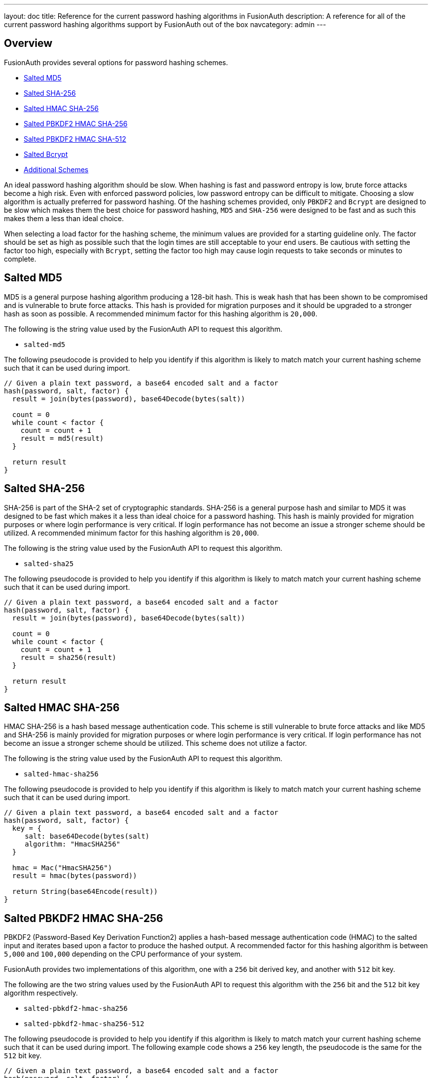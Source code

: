 ---
layout: doc
title: Reference for the current password hashing algorithms in FusionAuth
description: A reference for all of the current password hashing algorithms support by FusionAuth out of the box
navcategory: admin
---

== Overview

FusionAuth provides several options for password hashing schemes.

* <<Salted MD5>>
* <<Salted SHA-256>>
* <<Salted HMAC SHA-256>>
* <<Salted PBKDF2 HMAC SHA-256>>
* <<Salted PBKDF2 HMAC SHA-512>>
* <<Salted Bcrypt>>
* <<Additional Schemes>>

An ideal password hashing algorithm should be slow. When hashing is fast and password entropy is low, brute force attacks become a high risk. Even with enforced password policies, low password entropy can be difficult to mitigate. Choosing a slow algorithm is actually preferred for password hashing. Of the hashing schemes provided, only `PBKDF2` and `Bcrypt` are designed to be slow which makes them the best choice for password hashing, `MD5` and `SHA-256` were designed to be fast and as such this makes them a less than ideal choice.

When selecting a load factor for the hashing scheme, the minimum values are provided for a starting guideline only. The factor should be set as high as possible such that the login times are still acceptable to your end users. Be cautious with setting the factor too high, especially with `Bcrypt`, setting the factor too high may cause login requests to take seconds or minutes to complete.

== Salted MD5
MD5 is a general purpose hashing algorithm producing a 128-bit hash. This is weak hash that has been shown to be compromised and is vulnerable to brute force attacks. This hash is provided for migration purposes and it should be upgraded to a stronger hash as soon as possible. A recommended minimum factor for this hashing algorithm is `20,000`.

The following is the string value used by the FusionAuth API to request this algorithm.

* `salted-md5`

The following pseudocode is provided to help you identify if this algorithm is likely to match match your current hashing scheme such that it can be used during import.
```java
// Given a plain text password, a base64 encoded salt and a factor
hash(password, salt, factor) {
  result = join(bytes(password), base64Decode(bytes(salt))

  count = 0
  while count < factor {
    count = count + 1
    result = md5(result)
  }

  return result
}
```

== Salted SHA-256
SHA-256 is part of the SHA-2 set of cryptographic standards. SHA-256 is a general purpose hash and similar to MD5 it was designed to be fast which makes it a less than ideal choice for a password hashing. This hash is mainly provided for migration purposes or where login performance is very critical. If login performance has not become an issue a stronger scheme should be utilized. A recommended minimum factor for this hashing algorithm is `20,000`.

The following is the string value used by the FusionAuth API to request this algorithm.

* `salted-sha25`

The following pseudocode is provided to help you identify if this algorithm is likely to match match your current hashing scheme such that it can be used during import.
```java
// Given a plain text password, a base64 encoded salt and a factor
hash(password, salt, factor) {
  result = join(bytes(password), base64Decode(bytes(salt))

  count = 0
  while count < factor {
    count = count + 1
    result = sha256(result)
  }

  return result
}
```

== Salted HMAC SHA-256
HMAC SHA-256 is a hash based message authentication code. This scheme is still vulnerable to brute force attacks and like MD5 and SHA-256 is mainly provided for migration purposes or where login performance is very critical. If login performance has not become an issue a stronger scheme should be utilized. This scheme does not utilize a factor.

The following is the string value used by the FusionAuth API to request this algorithm.

* `salted-hmac-sha256`

The following pseudocode is provided to help you identify if this algorithm is likely to match match your current hashing scheme such that it can be used during import.
```java
// Given a plain text password, a base64 encoded salt and a factor
hash(password, salt, factor) {
  key = {
     salt: base64Decode(bytes(salt)
     algorithm: "HmacSHA256"
  }

  hmac = Mac("HmacSHA256")
  result = hmac(bytes(password))

  return String(base64Encode(result))
}
```

== Salted PBKDF2 HMAC SHA-256

PBKDF2 (Password-Based Key Derivation Function2) applies a hash-based message authentication code (HMAC) to the salted input and iterates based upon a factor to produce the hashed output. A recommended factor for this hashing algorithm is between `5,000` and `100,000` depending on the CPU performance of your system.

FusionAuth provides two implementations of this algorithm, one with a `256` bit derived key, and another with `512` bit key.

The following are the two string values used by the FusionAuth API to request this algorithm with the `256` bit and the `512` bit key algorithm respectively.

* `salted-pbkdf2-hmac-sha256`
* `salted-pbkdf2-hmac-sha256-512`

The following pseudocode is provided to help you identify if this algorithm is likely to match match your current hashing scheme such that it can be used during import. The following example code shows a `256` key length, the pseudocode is the same for the `512` bit key.
```java
// Given a plain text password, a base64 encoded salt and a factor
hash(password, salt, factor) {
  key = {
     password: password
     salt: base64Decode(bytes(salt)
     factor: factor
     keyLength: 256
  }

  secret = pbkdf2Sha256(key)
  return String(base64Encode(secret))
}
```

== Salted PBKDF2 HMAC SHA-512

PBKDF2 (Password-Based Key Derivation Function2) applies a hash-based message authentication code (HMAC) to the salted input and iterates based upon a factor to produce the hashed output. A recommended factor for this hashing algorithm is between `5,000` and `100,000` depending on the CPU performance of your system.

The following are the string values used by the FusionAuth API to request this algorithm with the `512` bit key algorithm.

* `salted-pbkdf2-hmac-sha512-512`

The following pseudocode is provided to help you identify if this algorithm is likely to match match your current hashing scheme such that it can be used during import. The following example code shows a `512` key length.

```java
// Given a plain text password, a base64 encoded salt and a factor
hash(password, salt, factor) {
  key = {
     password: password
     salt: base64Decode(bytes(salt)
     factor: factor
     keyLength: 512
  }

  secret = pbkdf2Sha512(key)
  return String(base64Encode(secret))
}
```

== Salted Bcrypt

Bcrypt is a password hashing function based on the Blowfish cipher. A recommended factor for this hashing algorithm is between `8` and `14`. Unlike the other mentioned hashing functions the factor for Bcrypt is not simply an iteration count. Bcrypt uses the factor as a work factor, the work factor will be calculated using the provided factor as power of 2. This means that the difference between a factor of `12` and `13` is 2x. For example `2^12 = 4096` and `2^13 = 8192`.

The following is the string value used by the FusionAuth API to request this algorithm.

* `bcrypt`

The following pseudocode is provided to help you identify if this algorithm is likely to match match your current hashing scheme such that it can be used during import.
```java
// Given a plain text password, a base64 encoded salt and a factor
hash(password, salt, factor) {
  // Note that bcrypt uses a less common base64 character set for encoding and decoding.
  // - The character set is: [./A-Za-z0-9]

  passwordBytes = bytes(password)
  saltBytes = base64Decode(bytes(salt))
  result = bcrypt(passwordBytes, saltBytes, factor, bcryptIV)

  resultLength = length(bcryptIV) * 4 - 1
  result = sub(result, 0, resultLength)
  return base64Encode(result)
}
```

== Additional Schemes

If you require a different hashing scheme, you can build a link:/docs/v1/tech/plugins/custom-password-hashing[password hashing plugin].

You may also want to review the https://github.com/FusionAuth/fusionauth-contrib/tree/master/Password%20Hashing%20Plugins[community provided plugins repository].
These are provided without any warranty of suitability but may prove useful.

